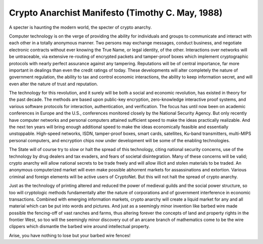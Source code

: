 ======================================================
Crypto Anarchist Manifesto (Timothy C. May, 1988)
======================================================

A specter is haunting the modern world, the specter of crypto anarchy.

Computer technology is on the verge of providing the ability for individuals and groups to communicate and interact with each other in a totally anonymous manner. Two persons may exchange messages, conduct business, and negotiate electronic contracts without ever knowing the True Name, or legal identity, of the other. Interactions over networks will be untraceable, via extensive re-routing of encrypted packets and tamper-proof boxes which implement cryptographic protocols with nearly perfect assurance against any tampering. Reputations will be of central importance, far more important in dealings than even the credit ratings of today. These developments will alter completely the nature of government regulation, the ability to tax and control economic interactions, the ability to keep information secret, and will even alter the nature of trust and reputation.

The technology for this revolution, and it surely will be both a social and economic revolution, has existed in theory for the past decade. The methods are based upon public-key encryption, zero-knowledge interactive proof systems, and various software protocols for interaction, authentication, and verification. The focus has until now been on academic conferences in Europe and the U.S., conferences monitored closely by the National Security Agency. But only recently have computer networks and personal computers attained sufficient speed to make the ideas practically realizable. And the next ten years will bring enough additional speed to make the ideas economically feasible and essentially unstoppable. High-speed networks, ISDN, tamper-proof boxes, smart cards, satellites, Ku-band transmitters, multi-MIPS personal computers, and encryption chips now under development will be some of the enabling technologies.

The State will of course try to slow or halt the spread of this technology, citing national security concerns, use of the technology by drug dealers and tax evaders, and fears of societal disintegration. Many of these concerns will be valid; crypto anarchy will allow national secrets to be trade freely and will allow illicit and stolen materials to be traded. An anonymous computerized market will even make possible abhorrent markets for assassinations and extortion. Various criminal and foreign elements will be active users of CryptoNet. But this will not halt the spread of crypto anarchy.

Just as the technology of printing altered and reduced the power of medieval guilds and the social power structure, so too will cryptologic methods fundamentally alter the nature of corporations and of government interference in economic transactions. Combined with emerging information markets, crypto anarchy will create a liquid market for any and all material which can be put into words and pictures. And just as a seemingly minor invention like barbed wire made possible the fencing-off of vast ranches and farms, thus altering forever the concepts of land and property rights in the frontier West, so too will the seemingly minor discovery out of an arcane branch of mathematics come to be the wire clippers which dismantle the barbed wire around intellectual property.

Arise, you have nothing to lose but your barbed wire fences!

.. index:: cryptography, intellectual property, Cryptonet, transactions, the State, Timothy C. May, Marx, national security, criminal, crypto anarchy, anarchism, cyptology, cryptography, economy, economics, tax, revolution